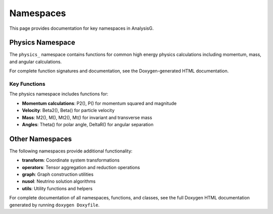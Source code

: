 Namespaces
==========

This page provides documentation for key namespaces in AnalysisG.

Physics Namespace
-----------------

The ``physics_`` namespace contains functions for common high energy physics calculations
including momentum, mass, and angular calculations.

For complete function signatures and documentation, see the Doxygen-generated HTML
documentation.

Key Functions
~~~~~~~~~~~~~

The physics namespace includes functions for:

* **Momentum calculations**: P2(), P() for momentum squared and magnitude
* **Velocity**: Beta2(), Beta() for particle velocity
* **Mass**: M2(), M(), Mt2(), Mt() for invariant and transverse mass
* **Angles**: Theta() for polar angle, DeltaR() for angular separation

Other Namespaces
----------------

The following namespaces provide additional functionality:

* **transform**: Coordinate system transformations
* **operators**: Tensor aggregation and reduction operations  
* **graph**: Graph construction utilities
* **nusol**: Neutrino solution algorithms
* **utils**: Utility functions and helpers

For complete documentation of all namespaces, functions, and classes, see the
full Doxygen HTML documentation generated by running ``doxygen Doxyfile``.

